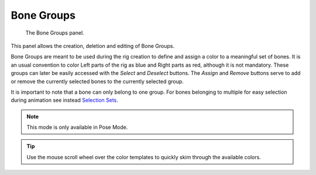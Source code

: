 
***********
Bone Groups
***********

.. figure:: /images/rigging_armatures_properties_bone-groups-panel.png

   The Bone Groups panel.


This panel allows the creation, deletion and editing of Bone Groups.

Bone Groups are meant to be used during the rig creation to define and assign a color to a meaningful set of bones.
It is an usual convention to color Left parts of the rig as blue and Right parts as red, although it is not mandatory.
These groups can later be easily accessed with the *Select* and *Deselect* buttons.
The *Assign* and *Remove* buttons serve to add or remove the currently selected bones to the currently selected group.

It is important to note that a bone can only belong to one group.
For bones belonging to multiple for easy selection during animation see instead
`Selection Sets <https://wiki.blender.org/index.php/Extensions:2.6/Py/Scripts/Animation/SelectionSets>`__.

.. note::

   This mode is only available in Pose Mode.

.. tip::

   Use the mouse scroll wheel over the color templates to quickly skim through the available colors.

